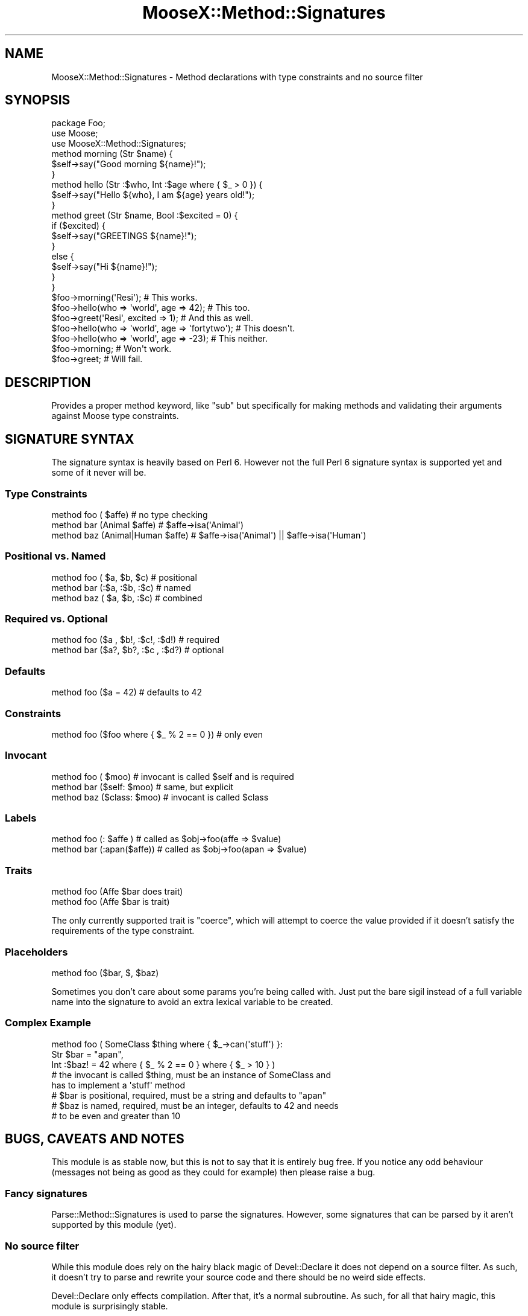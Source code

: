 .\" Automatically generated by Pod::Man 2.25 (Pod::Simple 3.20)
.\"
.\" Standard preamble:
.\" ========================================================================
.de Sp \" Vertical space (when we can't use .PP)
.if t .sp .5v
.if n .sp
..
.de Vb \" Begin verbatim text
.ft CW
.nf
.ne \\$1
..
.de Ve \" End verbatim text
.ft R
.fi
..
.\" Set up some character translations and predefined strings.  \*(-- will
.\" give an unbreakable dash, \*(PI will give pi, \*(L" will give a left
.\" double quote, and \*(R" will give a right double quote.  \*(C+ will
.\" give a nicer C++.  Capital omega is used to do unbreakable dashes and
.\" therefore won't be available.  \*(C` and \*(C' expand to `' in nroff,
.\" nothing in troff, for use with C<>.
.tr \(*W-
.ds C+ C\v'-.1v'\h'-1p'\s-2+\h'-1p'+\s0\v'.1v'\h'-1p'
.ie n \{\
.    ds -- \(*W-
.    ds PI pi
.    if (\n(.H=4u)&(1m=24u) .ds -- \(*W\h'-12u'\(*W\h'-12u'-\" diablo 10 pitch
.    if (\n(.H=4u)&(1m=20u) .ds -- \(*W\h'-12u'\(*W\h'-8u'-\"  diablo 12 pitch
.    ds L" ""
.    ds R" ""
.    ds C` ""
.    ds C' ""
'br\}
.el\{\
.    ds -- \|\(em\|
.    ds PI \(*p
.    ds L" ``
.    ds R" ''
'br\}
.\"
.\" Escape single quotes in literal strings from groff's Unicode transform.
.ie \n(.g .ds Aq \(aq
.el       .ds Aq '
.\"
.\" If the F register is turned on, we'll generate index entries on stderr for
.\" titles (.TH), headers (.SH), subsections (.SS), items (.Ip), and index
.\" entries marked with X<> in POD.  Of course, you'll have to process the
.\" output yourself in some meaningful fashion.
.ie \nF \{\
.    de IX
.    tm Index:\\$1\t\\n%\t"\\$2"
..
.    nr % 0
.    rr F
.\}
.el \{\
.    de IX
..
.\}
.\"
.\" Accent mark definitions (@(#)ms.acc 1.5 88/02/08 SMI; from UCB 4.2).
.\" Fear.  Run.  Save yourself.  No user-serviceable parts.
.    \" fudge factors for nroff and troff
.if n \{\
.    ds #H 0
.    ds #V .8m
.    ds #F .3m
.    ds #[ \f1
.    ds #] \fP
.\}
.if t \{\
.    ds #H ((1u-(\\\\n(.fu%2u))*.13m)
.    ds #V .6m
.    ds #F 0
.    ds #[ \&
.    ds #] \&
.\}
.    \" simple accents for nroff and troff
.if n \{\
.    ds ' \&
.    ds ` \&
.    ds ^ \&
.    ds , \&
.    ds ~ ~
.    ds /
.\}
.if t \{\
.    ds ' \\k:\h'-(\\n(.wu*8/10-\*(#H)'\'\h"|\\n:u"
.    ds ` \\k:\h'-(\\n(.wu*8/10-\*(#H)'\`\h'|\\n:u'
.    ds ^ \\k:\h'-(\\n(.wu*10/11-\*(#H)'^\h'|\\n:u'
.    ds , \\k:\h'-(\\n(.wu*8/10)',\h'|\\n:u'
.    ds ~ \\k:\h'-(\\n(.wu-\*(#H-.1m)'~\h'|\\n:u'
.    ds / \\k:\h'-(\\n(.wu*8/10-\*(#H)'\z\(sl\h'|\\n:u'
.\}
.    \" troff and (daisy-wheel) nroff accents
.ds : \\k:\h'-(\\n(.wu*8/10-\*(#H+.1m+\*(#F)'\v'-\*(#V'\z.\h'.2m+\*(#F'.\h'|\\n:u'\v'\*(#V'
.ds 8 \h'\*(#H'\(*b\h'-\*(#H'
.ds o \\k:\h'-(\\n(.wu+\w'\(de'u-\*(#H)/2u'\v'-.3n'\*(#[\z\(de\v'.3n'\h'|\\n:u'\*(#]
.ds d- \h'\*(#H'\(pd\h'-\w'~'u'\v'-.25m'\f2\(hy\fP\v'.25m'\h'-\*(#H'
.ds D- D\\k:\h'-\w'D'u'\v'-.11m'\z\(hy\v'.11m'\h'|\\n:u'
.ds th \*(#[\v'.3m'\s+1I\s-1\v'-.3m'\h'-(\w'I'u*2/3)'\s-1o\s+1\*(#]
.ds Th \*(#[\s+2I\s-2\h'-\w'I'u*3/5'\v'-.3m'o\v'.3m'\*(#]
.ds ae a\h'-(\w'a'u*4/10)'e
.ds Ae A\h'-(\w'A'u*4/10)'E
.    \" corrections for vroff
.if v .ds ~ \\k:\h'-(\\n(.wu*9/10-\*(#H)'\s-2\u~\d\s+2\h'|\\n:u'
.if v .ds ^ \\k:\h'-(\\n(.wu*10/11-\*(#H)'\v'-.4m'^\v'.4m'\h'|\\n:u'
.    \" for low resolution devices (crt and lpr)
.if \n(.H>23 .if \n(.V>19 \
\{\
.    ds : e
.    ds 8 ss
.    ds o a
.    ds d- d\h'-1'\(ga
.    ds D- D\h'-1'\(hy
.    ds th \o'bp'
.    ds Th \o'LP'
.    ds ae ae
.    ds Ae AE
.\}
.rm #[ #] #H #V #F C
.\" ========================================================================
.\"
.IX Title "MooseX::Method::Signatures 3"
.TH MooseX::Method::Signatures 3 "2012-05-20" "perl v5.16.3" "User Contributed Perl Documentation"
.\" For nroff, turn off justification.  Always turn off hyphenation; it makes
.\" way too many mistakes in technical documents.
.if n .ad l
.nh
.SH "NAME"
MooseX::Method::Signatures \- Method declarations with type constraints and no source filter
.SH "SYNOPSIS"
.IX Header "SYNOPSIS"
.Vb 1
\&    package Foo;
\&
\&    use Moose;
\&    use MooseX::Method::Signatures;
\&
\&    method morning (Str $name) {
\&        $self\->say("Good morning ${name}!");
\&    }
\&
\&    method hello (Str :$who, Int :$age where { $_ > 0 }) {
\&        $self\->say("Hello ${who}, I am ${age} years old!");
\&    }
\&
\&    method greet (Str $name, Bool :$excited = 0) {
\&        if ($excited) {
\&            $self\->say("GREETINGS ${name}!");
\&        }
\&        else {
\&            $self\->say("Hi ${name}!");
\&        }
\&    }
\&
\&    $foo\->morning(\*(AqResi\*(Aq);                          # This works.
\&
\&    $foo\->hello(who => \*(Aqworld\*(Aq, age => 42);         # This too.
\&
\&    $foo\->greet(\*(AqResi\*(Aq, excited => 1);              # And this as well.
\&
\&    $foo\->hello(who => \*(Aqworld\*(Aq, age => \*(Aqfortytwo\*(Aq); # This doesn\*(Aqt.
\&
\&    $foo\->hello(who => \*(Aqworld\*(Aq, age => \-23);        # This neither.
\&
\&    $foo\->morning;                                  # Won\*(Aqt work.
\&
\&    $foo\->greet;                                    # Will fail.
.Ve
.SH "DESCRIPTION"
.IX Header "DESCRIPTION"
Provides a proper method keyword, like \*(L"sub\*(R" but specifically for making methods
and validating their arguments against Moose type constraints.
.SH "SIGNATURE SYNTAX"
.IX Header "SIGNATURE SYNTAX"
The signature syntax is heavily based on Perl 6. However not the full Perl 6
signature syntax is supported yet and some of it never will be.
.SS "Type Constraints"
.IX Subsection "Type Constraints"
.Vb 3
\&    method foo (             $affe) # no type checking
\&    method bar (Animal       $affe) # $affe\->isa(\*(AqAnimal\*(Aq)
\&    method baz (Animal|Human $affe) # $affe\->isa(\*(AqAnimal\*(Aq) || $affe\->isa(\*(AqHuman\*(Aq)
.Ve
.SS "Positional vs. Named"
.IX Subsection "Positional vs. Named"
.Vb 3
\&    method foo ( $a,  $b,  $c) # positional
\&    method bar (:$a, :$b, :$c) # named
\&    method baz ( $a,  $b, :$c) # combined
.Ve
.SS "Required vs. Optional"
.IX Subsection "Required vs. Optional"
.Vb 2
\&    method foo ($a , $b!, :$c!, :$d!) # required
\&    method bar ($a?, $b?, :$c , :$d?) # optional
.Ve
.SS "Defaults"
.IX Subsection "Defaults"
.Vb 1
\&    method foo ($a = 42) # defaults to 42
.Ve
.SS "Constraints"
.IX Subsection "Constraints"
.Vb 1
\&    method foo ($foo where { $_ % 2 == 0 }) # only even
.Ve
.SS "Invocant"
.IX Subsection "Invocant"
.Vb 3
\&    method foo (        $moo) # invocant is called $self and is required
\&    method bar ($self:  $moo) # same, but explicit
\&    method baz ($class: $moo) # invocant is called $class
.Ve
.SS "Labels"
.IX Subsection "Labels"
.Vb 2
\&    method foo (:     $affe ) # called as $obj\->foo(affe => $value)
\&    method bar (:apan($affe)) # called as $obj\->foo(apan => $value)
.Ve
.SS "Traits"
.IX Subsection "Traits"
.Vb 2
\&    method foo (Affe $bar does trait)
\&    method foo (Affe $bar is trait)
.Ve
.PP
The only currently supported trait is \f(CW\*(C`coerce\*(C'\fR, which will attempt to coerce
the value provided if it doesn't satisfy the requirements of the type
constraint.
.SS "Placeholders"
.IX Subsection "Placeholders"
.Vb 1
\&    method foo ($bar, $, $baz)
.Ve
.PP
Sometimes you don't care about some params you're being called with. Just put
the bare sigil instead of a full variable name into the signature to avoid an
extra lexical variable to be created.
.SS "Complex Example"
.IX Subsection "Complex Example"
.Vb 3
\&    method foo ( SomeClass $thing where { $_\->can(\*(Aqstuff\*(Aq) }:
\&                 Str  $bar  = "apan",
\&                 Int :$baz! = 42 where { $_ % 2 == 0 } where { $_ > 10 } )
\&
\&    # the invocant is called $thing, must be an instance of SomeClass and
\&           has to implement a \*(Aqstuff\*(Aq method
\&    # $bar is positional, required, must be a string and defaults to "apan"
\&    # $baz is named, required, must be an integer, defaults to 42 and needs
\&    #      to be even and greater than 10
.Ve
.SH "BUGS, CAVEATS AND NOTES"
.IX Header "BUGS, CAVEATS AND NOTES"
This module is as stable now, but this is not to say that it is entirely bug
free. If you notice any odd behaviour (messages not being as good as they could
for example) then please raise a bug.
.SS "Fancy signatures"
.IX Subsection "Fancy signatures"
Parse::Method::Signatures is used to parse the signatures. However, some
signatures that can be parsed by it aren't supported by this module (yet).
.SS "No source filter"
.IX Subsection "No source filter"
While this module does rely on the hairy black magic of Devel::Declare it
does not depend on a source filter. As such, it doesn't try to parse and
rewrite your source code and there should be no weird side effects.
.PP
Devel::Declare only effects compilation. After that, it's a normal subroutine.
As such, for all that hairy magic, this module is surprisingly stable.
.SS "What about regular subroutines?"
.IX Subsection "What about regular subroutines?"
Devel::Declare cannot yet change the way \f(CW\*(C`sub\*(C'\fR behaves. However, the
signatures module can. Right now it only provides very basic
signatures, but it's extendable enough that plugging MooseX::Method::Signatures
signatures into that should be quite possible.
.SS "What about the return value?"
.IX Subsection "What about the return value?"
Type constraints for return values can be declared using
.PP
.Vb 1
\&  method foo (Int $x, Str $y) returns (Bool) { ... }
.Ve
.PP
however, this feature only works with scalar return values and is still
considered to be experimental.
.SS "Interaction with Moose::Role"
.IX Subsection "Interaction with Moose::Role"
\fIMethods not seen by a role's \f(CI\*(C`requires\*(C'\fI\fR
.IX Subsection "Methods not seen by a role's requires"
.PP
Because the processing of the MooseX::Method::Signatures
\&\f(CW\*(C`method\*(C'\fR and the Moose \f(CW\*(C`with\*(C'\fR keywords are both
done at runtime, it can happen that a role will require
a method before it is declared (which will cause
Moose to complain very loudly and abort the program).
.PP
For example, the following will not work:
.PP
.Vb 1
\&    # in file Canine.pm
\&
\&    package Canine;
\&
\&    use Moose;
\&    use MooseX::Method::Signatures;
\&
\&    with \*(AqWatchdog\*(Aq;
\&
\&    method bark { print "Woof!\en"; }
\&
\&    1;
\&
\&
\&    # in file Watchdog.pm
\&
\&    package Watchdog;
\&
\&    use Moose::Role;
\&
\&    requires \*(Aqbark\*(Aq;  # will assert! evaluated before \*(Aqmethod\*(Aq is processed
\&
\&    sub warn_intruder {
\&        my $self = shift;
\&        my $intruder = shift;
\&
\&        $self\->bark until $intruder\->gone;
\&    }
\&
\&    1;
.Ve
.PP
A workaround for this problem is to use \f(CW\*(C`with\*(C'\fR only
after the methods have been defined.  To take our previous
example, \fBCanine\fR could be reworked thus:
.PP
.Vb 1
\&    package Canine;
\&
\&    use Moose;
\&    use MooseX::Method::Signatures;
\&
\&    method bark { print "Woof!\en"; }
\&
\&    with \*(AqWatchdog\*(Aq;
\&
\&    1;
.Ve
.PP
A better solution is to use MooseX::Declare instead of plain
MooseX::Method::Signatures. It defers application of roles until the end
of the class definition. With it, our example would becomes:
.PP
.Vb 1
\&    # in file Canine.pm
\&
\&    use MooseX::Declare;
\&
\&    class Canine with Watchdog {
\&        method bark { print "Woof!\en"; }
\&    }
\&
\&    1;
\&
\&    # in file Watchdog.pm
\&
\&    use MooseX::Declare;
\&
\&    role Watchdog {
\&        requires \*(Aqbark\*(Aq;
\&
\&        method warn_intruder ( $intruder ) {
\&            $self\->bark until $intruder\->gone;
\&        }
\&    }
\&
\&    1;
.Ve
.PP
\fI\fISubroutine redefined\fI warnings\fR
.IX Subsection "Subroutine redefined warnings"
.PP
When composing a Moose::Role into a class that uses
MooseX::Method::Signatures, you may get a \*(L"Subroutine redefined\*(R"
warning. This happens when both the role and the class define a
method/subroutine of the same name. (The way roles work, the one
defined in the class takes precedence.) To eliminate this warning,
make sure that your \f(CW\*(C`with\*(C'\fR declaration happens after any
method/subroutine declarations that may have the same name as a
method/subroutine within a role.
.SH "SEE ALSO"
.IX Header "SEE ALSO"
MooseX::Declare
.PP
Method::Signatures::Simple
.PP
Method::Signatures
.PP
Perl6::Subs
.PP
Devel::Declare
.PP
Parse::Method::Signatures
.PP
Moose
.SH "AUTHORS"
.IX Header "AUTHORS"
.IP "\(bu" 4
Florian Ragwitz <rafl@debian.org>
.IP "\(bu" 4
Ash Berlin <ash@cpan.org>
.IP "\(bu" 4
Cory Watson <gphat@cpan.org>
.IP "\(bu" 4
Daniel Ruoso <daniel@ruoso.com>
.IP "\(bu" 4
Dave Rolsky <autarch@urth.org>
.IP "\(bu" 4
Hakim Cassimally <hakim.cassimally@gmail.com>
.IP "\(bu" 4
Jonathan Scott Duff <duff@pobox.com>
.IP "\(bu" 4
Justin Hunter <justin.d.hunter@gmail.com>
.IP "\(bu" 4
Kent Fredric <kentfredric@gmail.com>
.IP "\(bu" 4
Maik Hentsche <maik.hentsche@amd.com>
.IP "\(bu" 4
Matt Kraai <kraai@ftbfs.org>
.IP "\(bu" 4
Rhesa Rozendaal <rhesa@cpan.org>
.IP "\(bu" 4
Ricardo \s-1SIGNES\s0 <rjbs@cpan.org>
.IP "\(bu" 4
Steffen Schwigon <ss5@renormalist.net>
.IP "\(bu" 4
Yanick Champoux <yanick@babyl.dyndns.org>
.IP "\(bu" 4
Nicholas Perez <nperez@cpan.org>
.IP "\(bu" 4
Karen Etheridge <ether@cpan.org>
.SH "COPYRIGHT AND LICENSE"
.IX Header "COPYRIGHT AND LICENSE"
This software is copyright (c) 2012 by Florian Ragwitz.
.PP
This is free software; you can redistribute it and/or modify it under
the same terms as the Perl 5 programming language system itself.
